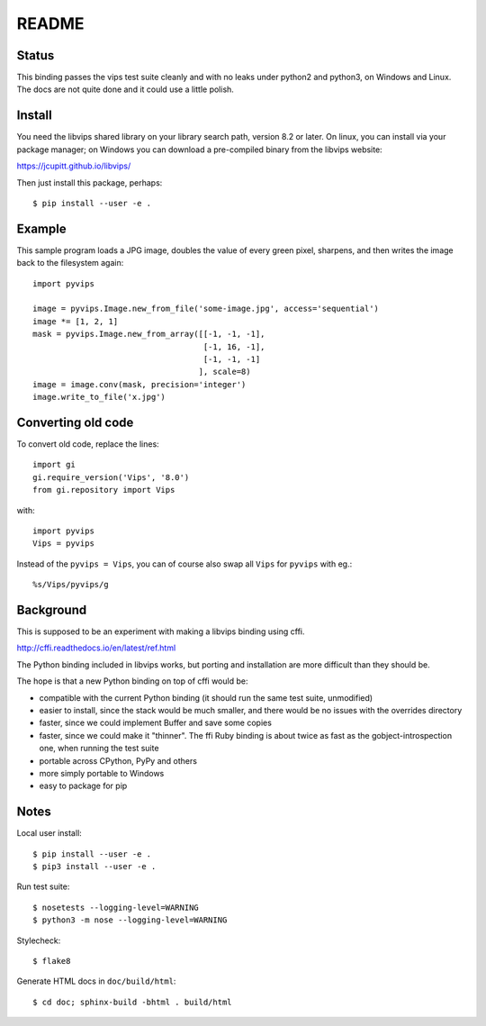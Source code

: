 README
======

Status
------

This binding passes the vips test suite cleanly and with no leaks under python2
and python3, on Windows and Linux. The docs are not quite done and it could 
use a little polish.

Install
-------

You need the libvips shared library on your library search path, version 8.2 or
later. On linux, you can install via your package manager; on Windows you
can download a pre-compiled binary from the libvips website:

https://jcupitt.github.io/libvips/

Then just install this package, perhaps::

	$ pip install --user -e .

Example
-------

This sample program loads a JPG image, doubles the value of every green pixel,
sharpens, and then writes the image back to the filesystem again::

    import pyvips

    image = pyvips.Image.new_from_file('some-image.jpg', access='sequential')
    image *= [1, 2, 1]
    mask = pyvips.Image.new_from_array([[-1, -1, -1],
                                        [-1, 16, -1],
                                        [-1, -1, -1]
                                       ], scale=8)
    image = image.conv(mask, precision='integer')
    image.write_to_file('x.jpg')

Converting old code
-------------------

To convert old code, replace the lines::

	import gi
	gi.require_version('Vips', '8.0')
	from gi.repository import Vips 

with::

	import pyvips
	Vips = pyvips

Instead of the ``pyvips = Vips``, you can of course also swap all ``Vips`` for
``pyvips`` with eg.::

        %s/Vips/pyvips/g

Background
----------

This is supposed to be an experiment with making a libvips binding using cffi.

http://cffi.readthedocs.io/en/latest/ref.html

The Python binding included in libvips works, but porting and installation
are more difficult than they should be. 

The hope is that a new Python binding on top of cffi would be:

* compatible with the current Python binding (it should run the same test suite,
  unmodified)

* easier to install, since the stack would be much smaller, and there would be
  no issues with the overrides directory

* faster, since we could implement Buffer and save some copies

* faster, since we could make it "thinner". The ffi Ruby binding is about twice
  as fast as the gobject-introspection one, when running the test suite

* portable across CPython, PyPy and others

* more simply portable to Windows 

* easy to package for pip

Notes
-----

Local user install::

	$ pip install --user -e .
	$ pip3 install --user -e .

Run test suite::

	$ nosetests --logging-level=WARNING
	$ python3 -m nose --logging-level=WARNING

Stylecheck::

        $ flake8

Generate HTML docs in ``doc/build/html``::

        $ cd doc; sphinx-build -bhtml . build/html

